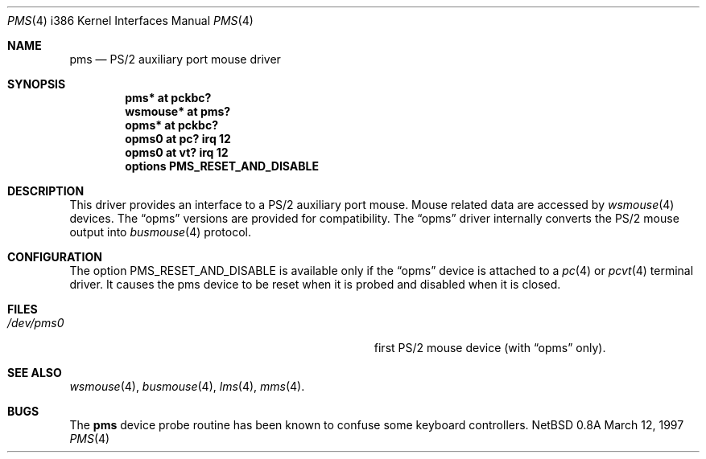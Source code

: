 .\"	$NetBSD: pms.4,v 1.12 1999/01/30 17:50:36 drochner Exp $
.\"
.\" Copyright (c) 1993 Christopher G. Demetriou
.\" All rights reserved.
.\"
.\" Redistribution and use in source and binary forms, with or without
.\" modification, are permitted provided that the following conditions
.\" are met:
.\" 1. Redistributions of source code must retain the above copyright
.\"    notice, this list of conditions and the following disclaimer.
.\" 2. Redistributions in binary form must reproduce the above copyright
.\"    notice, this list of conditions and the following disclaimer in the
.\"    documentation and/or other materials provided with the distribution.
.\" 3. All advertising materials mentioning features or use of this software
.\"    must display the following acknowledgement:
.\"      This product includes software developed by Christopher G. Demetriou.
.\" 3. The name of the author may not be used to endorse or promote products
.\"    derived from this software without specific prior written permission
.\"
.\" THIS SOFTWARE IS PROVIDED BY THE AUTHOR ``AS IS'' AND ANY EXPRESS OR
.\" IMPLIED WARRANTIES, INCLUDING, BUT NOT LIMITED TO, THE IMPLIED WARRANTIES
.\" OF MERCHANTABILITY AND FITNESS FOR A PARTICULAR PURPOSE ARE DISCLAIMED.
.\" IN NO EVENT SHALL THE AUTHOR BE LIABLE FOR ANY DIRECT, INDIRECT,
.\" INCIDENTAL, SPECIAL, EXEMPLARY, OR CONSEQUENTIAL DAMAGES (INCLUDING, BUT
.\" NOT LIMITED TO, PROCUREMENT OF SUBSTITUTE GOODS OR SERVICES; LOSS OF USE,
.\" DATA, OR PROFITS; OR BUSINESS INTERRUPTION) HOWEVER CAUSED AND ON ANY
.\" THEORY OF LIABILITY, WHETHER IN CONTRACT, STRICT LIABILITY, OR TORT
.\" (INCLUDING NEGLIGENCE OR OTHERWISE) ARISING IN ANY WAY OUT OF THE USE OF
.\" THIS SOFTWARE, EVEN IF ADVISED OF THE POSSIBILITY OF SUCH DAMAGE.
.\"
.Dd March 12, 1997
.Dt PMS 4 i386
.Os NetBSD 0.8a
.Sh NAME
.Nm pms
.Nd PS/2 auxiliary port mouse driver
.Sh SYNOPSIS
.Cd pms* at pckbc?
.Cd wsmouse* at pms?
.Cd opms* at pckbc?
.Cd opms0 at pc? irq 12
.Cd opms0 at vt? irq 12
.Cd options PMS_RESET_AND_DISABLE
.Sh DESCRIPTION
This driver provides an interface to a PS/2 auxiliary port mouse.
Mouse related data are accessed by
.Xr wsmouse 4
devices.
The
.Dq opms
versions are provided for compatibility. The
.Dq opms
driver internally converts the PS/2 mouse output into
.Xr busmouse 4
protocol.
.Sh CONFIGURATION
The option PMS_RESET_AND_DISABLE is available only if the
.Dq opms
device is attached to a
.Xr pc 4
or
.Xr pcvt 4
terminal driver. It causes the pms device to be reset when it
is probed and disabled when it is closed.
.Sh FILES
.Bl -tag -width Pa -compact
.It Pa /dev/pms0
first PS/2 mouse device (with
.Dq opms
only).
.El
.Sh SEE ALSO
.Xr wsmouse 4 ,
.Xr busmouse 4 ,
.Xr lms 4 ,
.Xr mms 4 .
.Sh BUGS
The
.Nm
device probe routine has been known to confuse some keyboard controllers.
